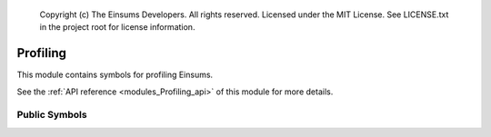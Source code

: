 
    Copyright (c) The Einsums Developers. All rights reserved.
    Licensed under the MIT License. See LICENSE.txt in the project root for license information.

.. _modules_Profiling:

=========
Profiling
=========

This module contains symbols for profiling Einsums.

See the :ref:`API reference <modules_Profiling_api>` of this module for more
details.

--------------
Public Symbols
--------------

.. cpp:function:: void report()

    Prints the timer report to standard out.

.. cpp:function:: void report(std::string const &fname)

    Print the timer report to the file with the given name. The file will be created if it does not exist.

.. cpp:function:: void report(std::ostream &os)

    Print the timer report to the given output stream.

.. cpp:function:: void report(std::FILE *fp)

    Print the timer report to the given output file pointer.